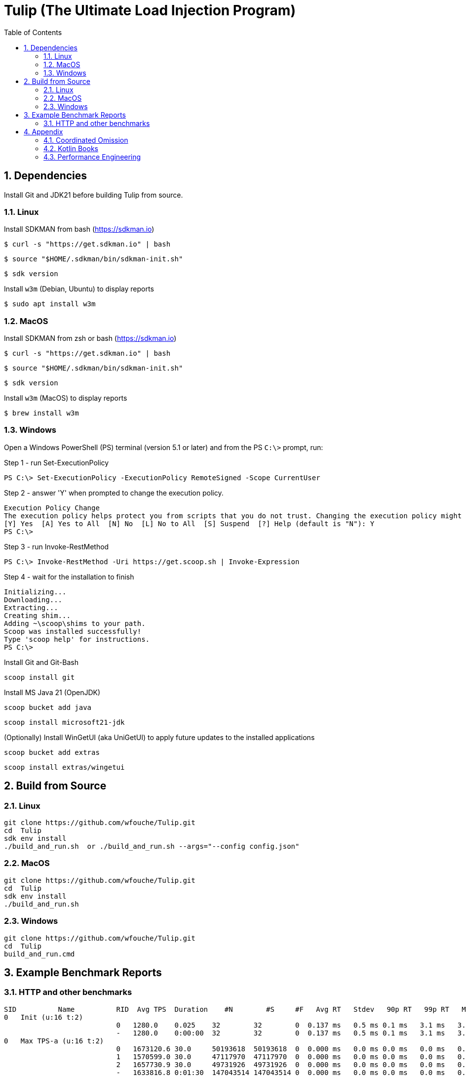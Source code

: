 = Tulip (The Ultimate Load Injection Program)
:sectnums:
:toc:

== Dependencies

Install Git and JDK21 before building Tulip from source.

=== Linux

Install SDKMAN from bash (https://sdkman.io)
----
$ curl -s "https://get.sdkman.io" | bash
----

----
$ source "$HOME/.sdkman/bin/sdkman-init.sh"
----

----
$ sdk version
----

Install `w3m` (Debian, Ubuntu) to display reports
----
$ sudo apt install w3m
----

=== MacOS

Install SDKMAN from zsh or bash (https://sdkman.io)
----
$ curl -s "https://get.sdkman.io" | bash
----

----
$ source "$HOME/.sdkman/bin/sdkman-init.sh"
----

----
$ sdk version
----

Install `w3m` (MacOS) to display reports
----
$ brew install w3m
----

=== Windows

Open a Windows PowerShell (PS) terminal (version 5.1 or later) and from the PS `C:\>` prompt, run:

.Step 1 - run Set-ExecutionPolicy
----
PS C:\> Set-ExecutionPolicy -ExecutionPolicy RemoteSigned -Scope CurrentUser
----
.Step 2 - answer 'Y' when prompted to change the execution policy.
----
Execution Policy Change
The execution policy helps protect you from scripts that you do not trust. Changing the execution policy might expose you to the security risks described in the about_Execution_Policies help topic at https:/go.microsoft.com/fwlink/?LinkID=135170. Do you want to change the execution policy?
[Y] Yes  [A] Yes to All  [N] No  [L] No to All  [S] Suspend  [?] Help (default is "N"): Y
PS C:\>
----

.Step 3 - run Invoke-RestMethod
----
PS C:\> Invoke-RestMethod -Uri https://get.scoop.sh | Invoke-Expression
----

.Step 4 - wait for the installation to finish
----
Initializing...
Downloading...
Extracting...
Creating shim...
Adding ~\scoop\shims to your path.
Scoop was installed successfully!
Type 'scoop help' for instructions.
PS C:\>
----

Install Git and Git-Bash

[source,cmd]
----
scoop install git
----

Install MS Java 21 (OpenJDK)
----
scoop bucket add java
----

----
scoop install microsoft21-jdk
----

(Optionally) Install WinGetUI (aka UniGetUI) to apply future updates to the installed applications
----
scoop bucket add extras
----
----
scoop install extras/wingetui
----

== Build from Source

=== Linux

----
git clone https://github.com/wfouche/Tulip.git
cd  Tulip
sdk env install
./build_and_run.sh  or ./build_and_run.sh --args="--config config.json"
----

=== MacOS

----
git clone https://github.com/wfouche/Tulip.git
cd  Tulip
sdk env install
./build_and_run.sh
----

=== Windows

----
git clone https://github.com/wfouche/Tulip.git
cd  Tulip
build_and_run.cmd
----

== Example Benchmark Reports

=== HTTP and other benchmarks

[source,text,options=nowrap]
----
SID          Name          RID  Avg TPS  Duration    #N        #S     #F   Avg RT   Stdev   90p RT   99p RT   Max RT      Max RT Timestamp
0   Init (u:16 t:2)
                           0   1280.0    0.025    32        32        0  0.137 ms   0.5 ms 0.1 ms   3.1 ms   3.1 ms   2024-07-15 11:59:34.103
                           -   1280.0    0:00:00  32        32        0  0.137 ms   0.5 ms 0.1 ms   3.1 ms   3.1 ms   2024-07-15 11:59:34.103
0   Max TPS-a (u:16 t:2)
                           0   1673120.6 30.0     50193618  50193618  0  0.000 ms   0.0 ms 0.0 ms   0.0 ms   0.1 ms   2024-07-15 12:00:45.350
                           1   1570599.0 30.0     47117970  47117970  0  0.000 ms   0.0 ms 0.0 ms   0.0 ms   0.2 ms   2024-07-15 12:00:55.325
                           2   1657730.9 30.0     49731926  49731926  0  0.000 ms   0.0 ms 0.0 ms   0.0 ms   0.1 ms   2024-07-15 12:01:54.157
                           -   1633816.8 0:01:30  147043514 147043514 0  0.000 ms   0.0 ms 0.0 ms   0.0 ms   0.2 ms   2024-07-15 12:00:55.325
0   Max TPS-b (u:16 t:2)
                           0   1000000.0 30.0     30000000  30000000  0  0.000 ms   0.0 ms 0.0 ms   0.0 ms   0.1 ms   2024-07-15 12:02:49.460
                           1   1000000.0 30.0     30000000  30000000  0  0.000 ms   0.0 ms 0.0 ms   0.0 ms   0.1 ms   2024-07-15 12:03:39.991
                           2   1000000.0 30.0     30000000  30000000  0  0.000 ms   0.0 ms 0.0 ms   0.0 ms   0.1 ms   2024-07-15 12:04:10.798
                           -   1000000.0 0:01:30  90000000  90000000  0  0.000 ms   0.0 ms 0.0 ms   0.0 ms   0.1 ms   2024-07-15 12:02:49.460
0   Fixed TPS-a (u:16 t:2)
                           0   100.0     30.0     3001      3001      0  12.087 ms  8.4 ms 25.2 ms  28.3 ms  28.3 ms  2024-07-15 12:05:12.610
                           1   100.0     30.0     3001      3001      0  12.275 ms  8.2 ms 24.3 ms  28.2 ms  28.2 ms  2024-07-15 12:05:37.665
                           2   100.0     30.0     3001      3001      0  12.200 ms  8.3 ms 25.2 ms  28.3 ms  30.3 ms  2024-07-15 12:05:49.333
                           3   100.0     30.0     3001      3001      0  12.009 ms  8.1 ms 24.3 ms  28.3 ms  28.3 ms  2024-07-15 12:06:23.785
                           -   100.0     0:02:00  12004     12004     0  12.113 ms  8.2 ms 24.2 ms  28.2 ms  30.3 ms  2024-07-15 12:05:49.333
0   Fixed TPS-b (u:16 t:2)
                           0   100.0     30.0     3001      3001      0  10.169 ms  0.0 ms 10.2 ms  10.3 ms  10.5 ms  2024-07-15 12:07:38.919
                           1   100.0     30.0     3001      3001      0  10.163 ms  0.0 ms 10.2 ms  10.3 ms  10.4 ms  2024-07-15 12:08:18.917
                           2   100.0     30.0     3001      3001      0  10.167 ms  0.0 ms 10.2 ms  10.3 ms  10.3 ms  2024-07-15 12:08:46.763
                           3   100.0     30.0     3001      3001      0  10.165 ms  0.0 ms 10.2 ms  10.3 ms  10.4 ms  2024-07-15 12:09:03.980
                           -   100.0     0:02:00  12004     12004     0  10.138 ms  0.0 ms 10.2 ms  10.2 ms  10.5 ms  2024-07-15 12:07:38.919
0   HTTP-a (u:16 t:2)
                           0   10069.2   30.0     302075    302075    0  0.194 ms   0.0 ms 0.2 ms   0.3 ms   2.3 ms   2024-07-15 12:09:59.849
                           1   10003.0   30.0     300090    300090    0  0.196 ms   0.0 ms 0.2 ms   0.3 ms   3.1 ms   2024-07-15 12:10:29.476
                           2   9995.9    30.0     299877    299877    0  0.196 ms   0.0 ms 0.2 ms   0.3 ms   3.9 ms   2024-07-15 12:10:59.479
                           -   10022.7   0:01:30  902042    902042    0  0.195 ms   0.0 ms 0.2 ms   0.3 ms   3.9 ms   2024-07-15 12:10:59.479
0   HTTP-b (u:16 t:2)
                           0   1250.1    30.0     37502     37502     0  0.663 ms   0.1 ms 0.8 ms   0.9 ms   3.0 ms   2024-07-15 12:12:14.426
                           1   1250.1    30.0     37502     37502     0  0.652 ms   0.1 ms 0.8 ms   0.9 ms   3.2 ms   2024-07-15 12:12:59.311
                           2   1250.0    30.0     37500     37500     0  0.656 ms   0.1 ms 0.8 ms   0.9 ms   3.1 ms   2024-07-15 12:13:10.593
                           -   1250.0    0:01:30  112504    112504    0  0.655 ms   0.1 ms 0.8 ms   0.9 ms   3.2 ms   2024-07-15 12:12:59.311
0   Shutdown (u:16 t:2)
                           0   9.9       1.609    16        16        0  100.224 ms 0.4 ms 100.9 ms 101.7 ms 101.7 ms 2024-07-15 12:13:39.655
                           -   9.9       0:00:01  16        16        0  100.000 ms 0.4 ms 100.4 ms 101.4 ms 101.7 ms 2024-07-15 12:13:39.655

----

== Appendix

=== Coordinated Omission

Tulip compensates for back-pressure from the system under test and adjusts the measured service times accordingly:

* https://redhatperf.github.io/post/coordinated-omission/

=== Kotlin Books

* https://www.manning.com/books/kotlin-in-action[Kotlin in Action, 1st Edition]
* https://typealias.com/start/[Kotlin: An Illustrated Guide]

=== Performance Engineering

* "Stop Rate Limiting! Capacity Management Done Right" by Jon Moore
** https://www.youtube.com/watch?v=m64SWl9bfvk
